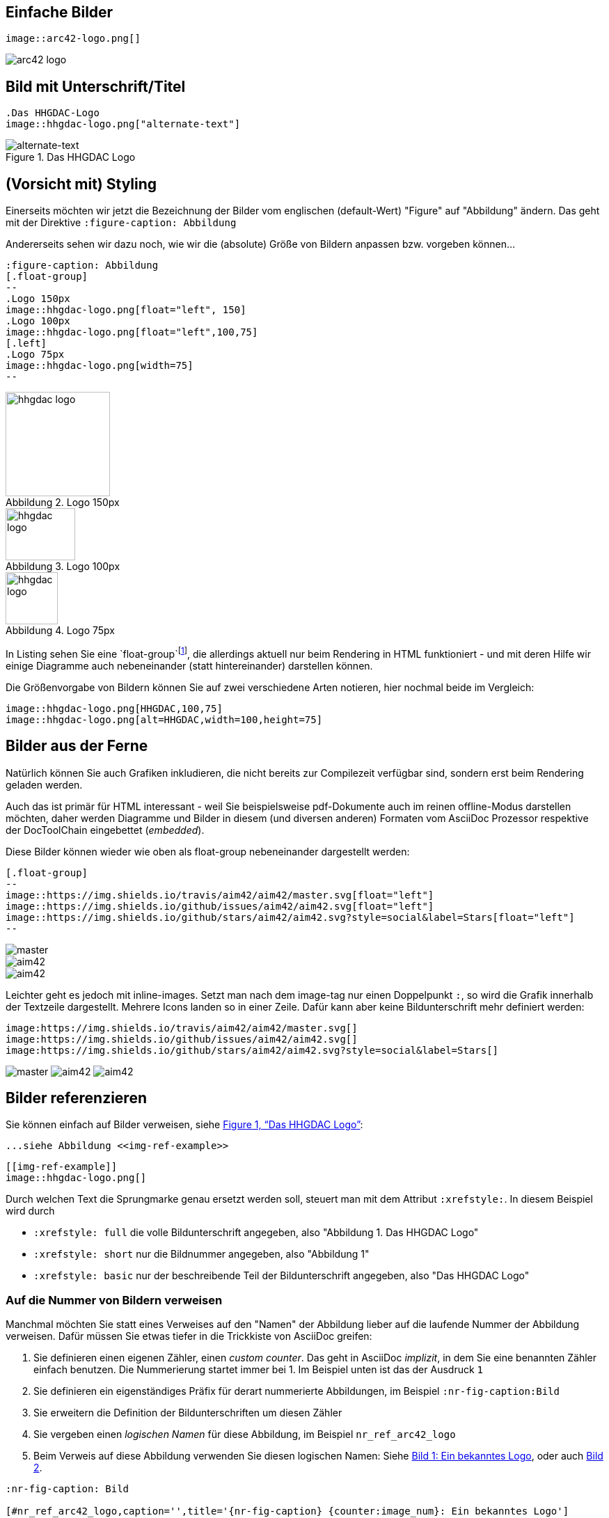 ifndef::imagesdir[:imagesdir: images]

:xrefstyle: full
//:xrefstyle: short
//:xrefstyle: basic

== Einfache Bilder

----
image::arc42-logo.png[]
----

image::arc42-logo.png[]

== Bild mit Unterschrift/Titel

----
.Das HHGDAC-Logo
image::hhgdac-logo.png["alternate-text"]
----

[[img-ref-example]]
.Das HHGDAC Logo
image::hhgdac-logo.png["alternate-text"]


== (Vorsicht mit) Styling

Einerseits möchten wir jetzt die Bezeichnung
der Bilder vom englischen (default-Wert) "Figure"
auf "Abbildung" ändern. Das geht mit der Direktive
`:figure-caption: Abbildung`

Andererseits sehen wir dazu noch, wie wir die (absolute)
Größe von Bildern
anpassen bzw. vorgeben können...

----
:figure-caption: Abbildung
[.float-group]
--
.Logo 150px
image::hhgdac-logo.png[float="left", 150]
.Logo 100px
image::hhgdac-logo.png[float="left",100,75]
[.left]
.Logo 75px
image::hhgdac-logo.png[width=75]
--
----

:figure-caption: Abbildung
[.float-group]
--
.Logo 150px
image::hhgdac-logo.png[float="left", 150]
.Logo 100px
image::hhgdac-logo.png[float="left",100,75]
[.left]
.Logo 75px
image::hhgdac-logo.png[width=75]

--

In Listing sehen Sie eine `float-group`footnote:[Diesen Tipp mit der 'float-group' haben wir bei
http://mrhaki.blogspot.de/2017/10/awesome-asciidoctor-grouping-floating.html[@mrhaki]
gefunden.],
die allerdings aktuell nur beim
Rendering in HTML funktioniert - und mit deren Hilfe wir einige Diagramme
auch nebeneinander (statt hintereinander) darstellen können.


Die Größenvorgabe von Bildern können Sie auf zwei
verschiedene Arten notieren, hier nochmal beide
im Vergleich:

----
image::hhgdac-logo.png[HHGDAC,100,75]
image::hhgdac-logo.png[alt=HHGDAC,width=100,height=75]
----


== Bilder aus der Ferne

ifndef::backend-pdf[]

Natürlich können Sie auch Grafiken inkludieren,
die nicht bereits zur Compilezeit verfügbar sind,
sondern erst beim Rendering geladen werden.

Auch das ist primär für HTML interessant - weil Sie beispielsweise
pdf-Dokumente auch im reinen offline-Modus darstellen möchten,
daher werden Diagramme und Bilder in diesem (und diversen anderen) Formaten
vom AsciiDoc Prozessor respektive der DocToolChain eingebettet (_embedded_). 

Diese Bilder können wieder wie oben als float-group nebeneinander dargestellt werden:

----
[.float-group]
--
image::https://img.shields.io/travis/aim42/aim42/master.svg[float="left"]
image::https://img.shields.io/github/issues/aim42/aim42.svg[float="left"]
image::https://img.shields.io/github/stars/aim42/aim42.svg?style=social&label=Stars[float="left"]
--
----

[.float-group]
--
image::http://img.shields.io/travis/aim42/aim42/master.svg[float="left"]
image::http://img.shields.io/github/issues/aim42/aim42.svg[float="left"]
image::http://img.shields.io/github/stars/aim42/aim42.svg[float="left"]
--

Leichter geht es jedoch mit inline-images. Setzt man nach dem image-tag nur einen Doppelpunkt `:`, so wird die Grafik innerhalb der Textzeile dargestellt. Mehrere Icons landen so in einer Zeile. Dafür kann aber keine Bildunterschrift mehr definiert werden:

----
image:https://img.shields.io/travis/aim42/aim42/master.svg[]
image:https://img.shields.io/github/issues/aim42/aim42.svg[]
image:https://img.shields.io/github/stars/aim42/aim42.svg?style=social&label=Stars[]
----

image:http://img.shields.io/travis/aim42/aim42/master.svg[]
image:http://img.shields.io/github/issues/aim42/aim42.svg[]
image:http://img.shields.io/github/stars/aim42/aim42.svg[]

endif::[]

ifdef::backend-pdf[]

Das PDF-Modul kann anscheinend momentan noch keine https-Grafiken referenzieren, weshalb dieser Abschnitt im generierten PDF absichtlich leer ist.

endif::[]


== Bilder referenzieren

Sie können einfach auf Bilder verweisen, siehe <<img-ref-example>>:

----
...siehe Abbildung <<img-ref-example>>
----

----
[[img-ref-example]]
image::hhgdac-logo.png[]
----

Durch welchen Text die Sprungmarke genau ersetzt werden soll, steuert man mit dem Attribut `:xrefstyle:`. In diesem Beispiel wird durch

* `:xrefstyle: full` die volle Bildunterschrift angegeben, also "Abbildung 1. Das HHGDAC Logo"
* `:xrefstyle: short` nur die Bildnummer angegeben, also "Abbildung 1"
* `:xrefstyle: basic` nur der beschreibende Teil der Bildunterschrift angegeben, also "Das HHGDAC Logo"


=== Auf die Nummer von Bildern verweisen

Manchmal möchten Sie statt eines Verweises auf den "Namen" der Abbildung
lieber auf die laufende Nummer der Abbildung verweisen.
Dafür müssen Sie etwas tiefer in die Trickkiste von AsciiDoc greifen:

1. Sie definieren einen eigenen Zähler, einen _custom counter_. Das
geht in AsciiDoc _implizit_, in dem Sie eine benannten Zähler einfach
benutzen. Die Nummerierung startet immer bei 1. Im Beispiel unten ist das
der Ausdruck `{counter:image_num}`
2. Sie definieren ein eigenständiges Präfix für derart nummerierte Abbildungen,
im Beispiel `:nr-fig-caption:Bild`
3. Sie erweitern die Definition der Bildunterschriften um
diesen Zähler
4. Sie vergeben einen _logischen Namen_ für diese Abbildung, im Beispiel `nr_ref_arc42_logo`
5. Beim Verweis auf diese Abbildung verwenden Sie diesen logischen Namen: Siehe
<<nr_ref_arc42_logo>>, oder auch <<nr_ref_aim42_logo>>.

----
:nr-fig-caption: Bild

[#nr_ref_arc42_logo,caption='',title='{nr-fig-caption} {counter:image_num}: Ein bekanntes Logo']
image::arc42-logo.png[]

Siehe <<nr_ref_arc42_logo>>
----

:nr-fig-caption: Bild
[#nr_ref_arc42_logo,caption='',title='{nr-fig-caption} {counter:image_num}: Ein bekanntes Logo']
image::arc42-logo.png[]

[#nr_ref_aim42_logo,caption='',title={nr-fig-caption} {counter:image_num}]
image::aim42-logo.png[width=150]

NOTE: Aktuell kennen wir keine Möglichkeit, bei benannten Abbildungen *nur*
auf die Nummer zu verweisen. In <<nr_ref_aim42_logo>> haben wir das geschafft,
weil dieses Bild keine Bildunterschrift besitzt.

Auch hier hat uns
<<ref-mrhaki, @mrhaki>> unter die Arme gegriffen, siehe seinen
entsprechenden
http://mrhaki.blogspot.de/2016/09/awesome-asciidoctor-trick-to-use.html[Blogpost]
